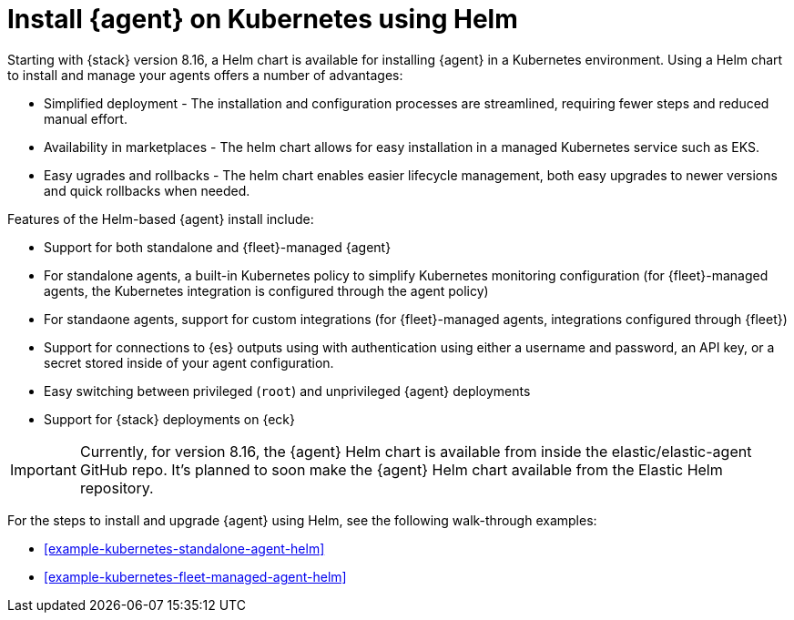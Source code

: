 [[install-on-kubernetes-using-helm]]
= Install {agent} on Kubernetes using Helm

Starting with {stack} version 8.16, a Helm chart is available for installing {agent} in a Kubernetes environment. Using a Helm chart to install and manage your agents offers a number of advantages:

* Simplified deployment - The installation and configuration processes are streamlined, requiring fewer steps and reduced manual effort.
* Availability in marketplaces - The helm chart allows for easy installation in a managed Kubernetes service such as EKS.
* Easy ugrades and rollbacks - The helm chart enables easier lifecycle management, both easy upgrades to newer versions and quick rollbacks when needed.

Features of the Helm-based {agent} install include:

* Support for both standalone and {fleet}-managed {agent}
* For standalone agents, a built-in Kubernetes policy to simplify Kubernetes monitoring configuration (for {fleet}-managed agents, the Kubernetes integration is configured through the agent policy)
* For standaone agents, support for custom integrations (for {fleet}-managed agents, integrations configured through {fleet})
* Support for connections to {es} outputs using with authentication using either a username and password, an API key, or a secret stored inside of your agent configuration.
* Easy switching between privileged (`root`) and unprivileged {agent} deployments
* Support for {stack} deployments on {eck}

IMPORTANT: Currently, for version 8.16, the {agent} Helm chart is available from inside the elastic/elastic-agent GitHub repo. It's planned to soon make the {agent} Helm chart available from the Elastic Helm repository.

//Eventually we'll add something like "You can add the {agent} Helm chart to your Helm repository list by running the following command:"
// command...

For the steps to install and upgrade {agent} using Helm, see the following walk-through examples:

* <<example-kubernetes-standalone-agent-helm>>
* <<example-kubernetes-fleet-managed-agent-helm>>



